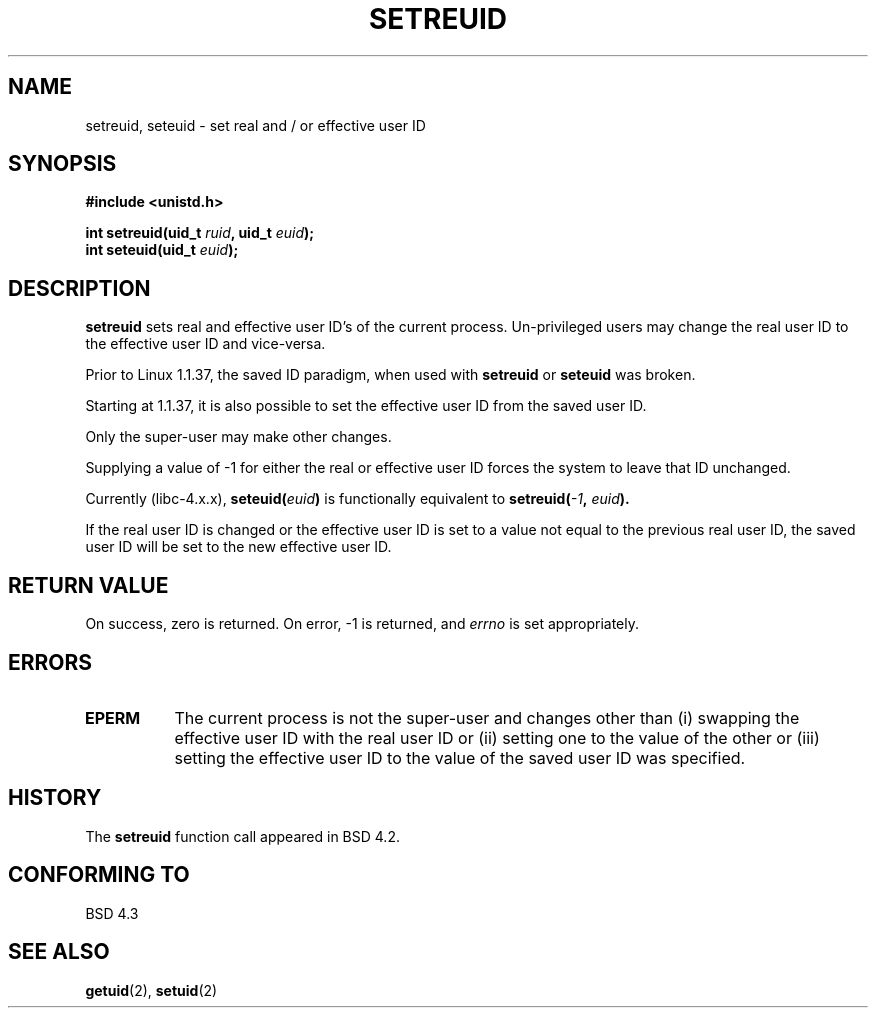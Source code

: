 .\" Copyright (c) 1983, 1991 The Regents of the University of California.
.\" All rights reserved.
.\"
.\" Redistribution and use in source and binary forms, with or without
.\" modification, are permitted provided that the following conditions
.\" are met:
.\" 1. Redistributions of source code must retain the above copyright
.\"    notice, this list of conditions and the following disclaimer.
.\" 2. Redistributions in binary form must reproduce the above copyright
.\"    notice, this list of conditions and the following disclaimer in the
.\"    documentation and/or other materials provided with the distribution.
.\" 3. All advertising materials mentioning features or use of this software
.\"    must display the following acknowledgement:
.\"	This product includes software developed by the University of
.\"	California, Berkeley and its contributors.
.\" 4. Neither the name of the University nor the names of its contributors
.\"    may be used to endorse or promote products derived from this software
.\"    without specific prior written permission.
.\"
.\" THIS SOFTWARE IS PROVIDED BY THE REGENTS AND CONTRIBUTORS ``AS IS'' AND
.\" ANY EXPRESS OR IMPLIED WARRANTIES, INCLUDING, BUT NOT LIMITED TO, THE
.\" IMPLIED WARRANTIES OF MERCHANTABILITY AND FITNESS FOR A PARTICULAR PURPOSE
.\" ARE DISCLAIMED.  IN NO EVENT SHALL THE REGENTS OR CONTRIBUTORS BE LIABLE
.\" FOR ANY DIRECT, INDIRECT, INCIDENTAL, SPECIAL, EXEMPLARY, OR CONSEQUENTIAL
.\" DAMAGES (INCLUDING, BUT NOT LIMITED TO, PROCUREMENT OF SUBSTITUTE GOODS
.\" OR SERVICES; LOSS OF USE, DATA, OR PROFITS; OR BUSINESS INTERRUPTION)
.\" HOWEVER CAUSED AND ON ANY THEORY OF LIABILITY, WHETHER IN CONTRACT, STRICT
.\" LIABILITY, OR TORT (INCLUDING NEGLIGENCE OR OTHERWISE) ARISING IN ANY WAY
.\" OUT OF THE USE OF THIS SOFTWARE, EVEN IF ADVISED OF THE POSSIBILITY OF
.\" SUCH DAMAGE.
.\"
.\"     @(#)setregid.2	6.4 (Berkeley) 3/10/91
.\"
.\" Modified Sat Jul 24 09:08:49 1993 by Rik Faith (faith@cs.unc.edu)
.\" Portions extracted from linux/kernel/sys.c:
.\"             Copyright (C) 1991, 1992  Linus Torvalds
.\"             May be distributed under the GNU General Public License
.\" Changes: Fri Jul 29 10:56:01 BST 1994 by Wilf. (G.Wilford@ee.surrey.ac.uk)
.\"          Tue Aug  2 14:56:48 BST 1994 by Wilf due to change in kernel.
.\"
.TH SETREUID 2 "2nd August 1994" "Linux 1.1.38" "Linux Programmer's Manual"
.SH NAME
setreuid, seteuid \- set real and / or effective user ID
.SH SYNOPSIS
.B #include <unistd.h>
.sp
.BI "int setreuid(uid_t " ruid ", uid_t " euid );
.br
.BI "int seteuid(uid_t " euid );
.SH DESCRIPTION
.B setreuid
sets real and effective user ID's of the current process.
Un-privileged users may change the real user ID to the
effective user ID and vice-versa.

Prior to Linux 1.1.37, the saved ID paradigm, when used with 
.B setreuid 
or
.B seteuid
was broken.

Starting at 1.1.37, it is also possible to set the effective user ID from
the saved user ID.

Only the super-user may make other
changes.

Supplying a value of \-1 for either the real or effective user ID forces
the system to 
leave that ID unchanged.

Currently (libc-4.x.x),
.BI seteuid( euid )
is functionally equivalent to 
.BI setreuid(  -1  , " euid" ).

If the real user ID is changed or the effective user ID is set to a value 
not equal to the previous real user ID, the saved user ID will be set to the
new effective user ID.
.SH "RETURN VALUE"
On success, zero is returned.  On error, \-1 is returned, and
.I errno
is set appropriately.
.SH ERRORS
.TP 0.8i
.TP
.B EPERM
The current process is not the super-user and changes other than (i)
swapping the effective user ID with the real user ID or (ii) setting one to 
the value of the other or (iii) setting the effective user ID to the value
of the saved user ID was specified.
.SH HISTORY
The
.B setreuid
function call appeared in BSD 4.2.
.SH "CONFORMING TO"
BSD 4.3
.SH "SEE ALSO"
.BR getuid "(2), " setuid (2)
